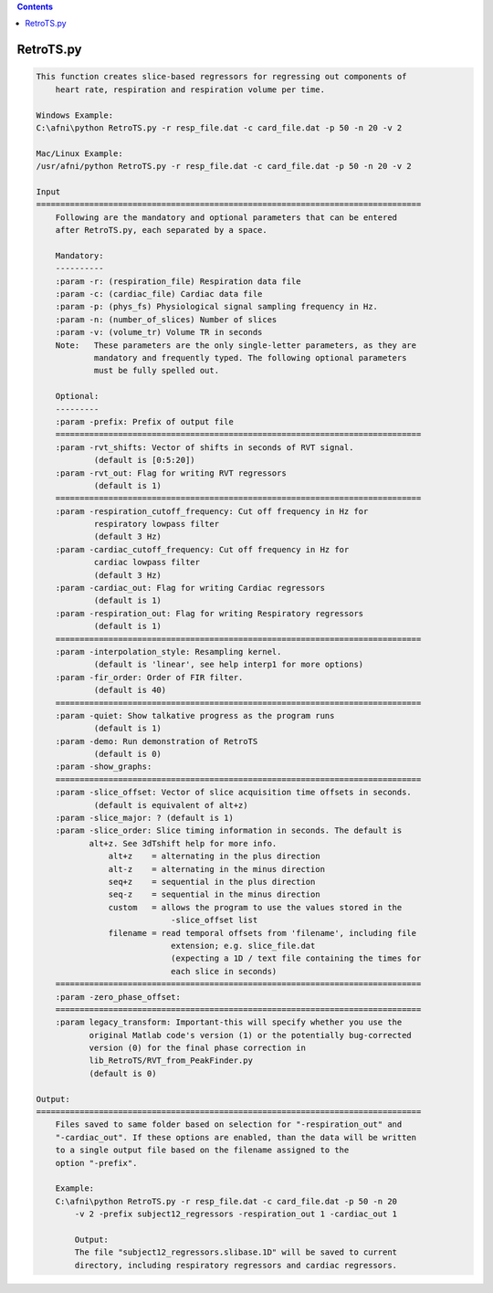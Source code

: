 .. contents:: 
    :depth: 4 

**********
RetroTS.py
**********

.. code-block:: none

    
    This function creates slice-based regressors for regressing out components of
        heart rate, respiration and respiration volume per time.
    
    Windows Example:
    C:\afni\python RetroTS.py -r resp_file.dat -c card_file.dat -p 50 -n 20 -v 2
    
    Mac/Linux Example:
    /usr/afni/python RetroTS.py -r resp_file.dat -c card_file.dat -p 50 -n 20 -v 2
    
    Input
    ================================================================================
        Following are the mandatory and optional parameters that can be entered
        after RetroTS.py, each separated by a space.
    
        Mandatory:
        ----------
        :param -r: (respiration_file) Respiration data file
        :param -c: (cardiac_file) Cardiac data file
        :param -p: (phys_fs) Physiological signal sampling frequency in Hz.
        :param -n: (number_of_slices) Number of slices
        :param -v: (volume_tr) Volume TR in seconds
        Note:   These parameters are the only single-letter parameters, as they are
                mandatory and frequently typed. The following optional parameters
                must be fully spelled out.
    
        Optional:
        ---------
        :param -prefix: Prefix of output file
        ============================================================================
        :param -rvt_shifts: Vector of shifts in seconds of RVT signal.
                (default is [0:5:20])
        :param -rvt_out: Flag for writing RVT regressors
                (default is 1)
        ============================================================================
        :param -respiration_cutoff_frequency: Cut off frequency in Hz for
                respiratory lowpass filter
                (default 3 Hz)
        :param -cardiac_cutoff_frequency: Cut off frequency in Hz for
                cardiac lowpass filter
                (default 3 Hz)
        :param -cardiac_out: Flag for writing Cardiac regressors
                (default is 1)
        :param -respiration_out: Flag for writing Respiratory regressors
                (default is 1)
        ============================================================================
        :param -interpolation_style: Resampling kernel.
                (default is 'linear', see help interp1 for more options)
        :param -fir_order: Order of FIR filter.
                (default is 40)
        ============================================================================
        :param -quiet: Show talkative progress as the program runs
                (default is 1)
        :param -demo: Run demonstration of RetroTS
                (default is 0)
        :param -show_graphs:
        ============================================================================
        :param -slice_offset: Vector of slice acquisition time offsets in seconds.
                (default is equivalent of alt+z)
        :param -slice_major: ? (default is 1)
        :param -slice_order: Slice timing information in seconds. The default is
               alt+z. See 3dTshift help for more info.
                   alt+z    = alternating in the plus direction
                   alt-z    = alternating in the minus direction
                   seq+z    = sequential in the plus direction
                   seq-z    = sequential in the minus direction
                   custom   = allows the program to use the values stored in the
                                -slice_offset list
                   filename = read temporal offsets from 'filename', including file
                                extension; e.g. slice_file.dat
                                (expecting a 1D / text file containing the times for
                                each slice in seconds)
        ============================================================================
        :param -zero_phase_offset:
        ============================================================================
        :param legacy_transform: Important-this will specify whether you use the
               original Matlab code's version (1) or the potentially bug-corrected
               version (0) for the final phase correction in
               lib_RetroTS/RVT_from_PeakFinder.py
               (default is 0)
    
    Output:
    ================================================================================
        Files saved to same folder based on selection for "-respiration_out" and
        "-cardiac_out". If these options are enabled, than the data will be written
        to a single output file based on the filename assigned to the
        option "-prefix".
    
        Example:
        C:\afni\python RetroTS.py -r resp_file.dat -c card_file.dat -p 50 -n 20
            -v 2 -prefix subject12_regressors -respiration_out 1 -cardiac_out 1
    
            Output:
            The file "subject12_regressors.slibase.1D" will be saved to current
            directory, including respiratory regressors and cardiac regressors.
    
